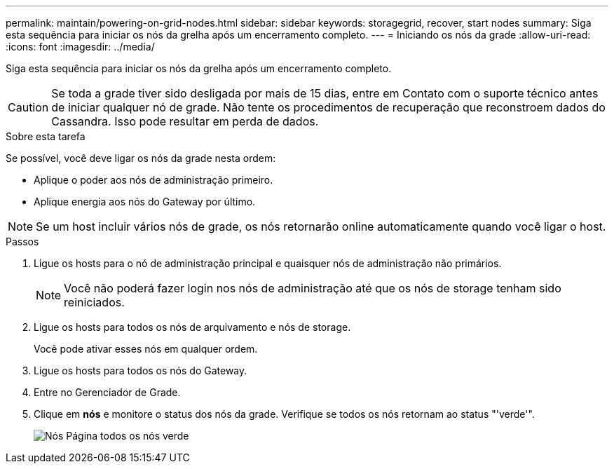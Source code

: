 ---
permalink: maintain/powering-on-grid-nodes.html 
sidebar: sidebar 
keywords: storagegrid, recover, start nodes 
summary: Siga esta sequência para iniciar os nós da grelha após um encerramento completo. 
---
= Iniciando os nós da grade
:allow-uri-read: 
:icons: font
:imagesdir: ../media/


[role="lead"]
Siga esta sequência para iniciar os nós da grelha após um encerramento completo.


CAUTION: Se toda a grade tiver sido desligada por mais de 15 dias, entre em Contato com o suporte técnico antes de iniciar qualquer nó de grade. Não tente os procedimentos de recuperação que reconstroem dados do Cassandra. Isso pode resultar em perda de dados.

.Sobre esta tarefa
Se possível, você deve ligar os nós da grade nesta ordem:

* Aplique o poder aos nós de administração primeiro.
* Aplique energia aos nós do Gateway por último.



NOTE: Se um host incluir vários nós de grade, os nós retornarão online automaticamente quando você ligar o host.

.Passos
. Ligue os hosts para o nó de administração principal e quaisquer nós de administração não primários.
+

NOTE: Você não poderá fazer login nos nós de administração até que os nós de storage tenham sido reiniciados.

. Ligue os hosts para todos os nós de arquivamento e nós de storage.
+
Você pode ativar esses nós em qualquer ordem.

. Ligue os hosts para todos os nós do Gateway.
. Entre no Gerenciador de Grade.
. Clique em *nós* e monitore o status dos nós da grade. Verifique se todos os nós retornam ao status "'verde'".
+
image::../media/nodes_page_all_nodes_green.png[Nós Página todos os nós verde]


